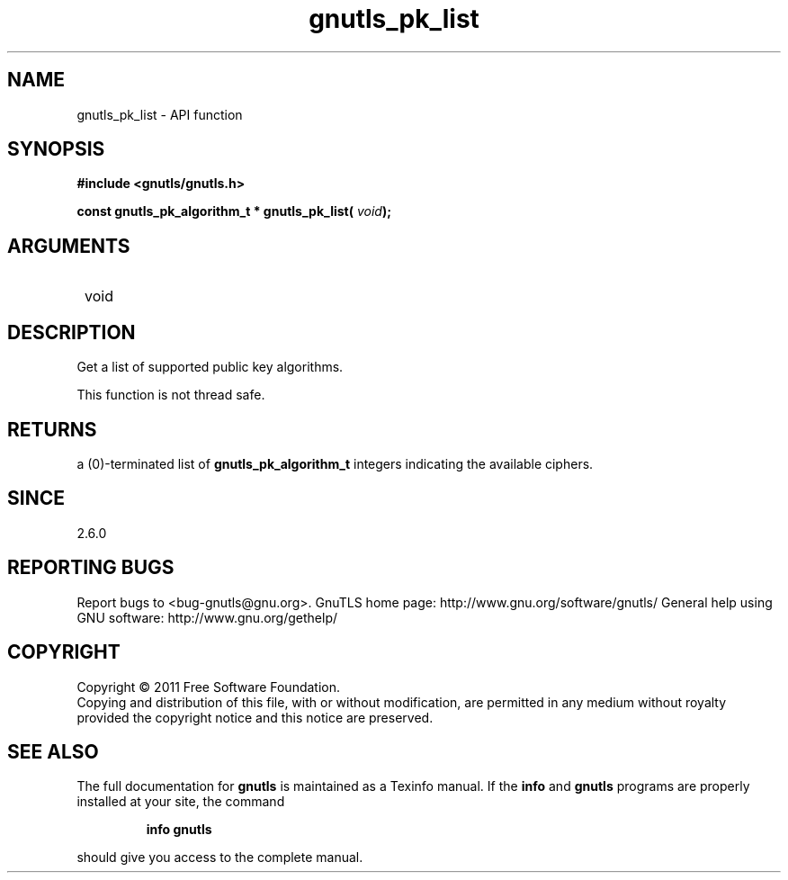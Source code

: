 .\" DO NOT MODIFY THIS FILE!  It was generated by gdoc.
.TH "gnutls_pk_list" 3 "3.0.8" "gnutls" "gnutls"
.SH NAME
gnutls_pk_list \- API function
.SH SYNOPSIS
.B #include <gnutls/gnutls.h>
.sp
.BI "const gnutls_pk_algorithm_t * gnutls_pk_list( " void ");"
.SH ARGUMENTS
.IP " void" 12
.SH " DESCRIPTION"

Get a list of supported public key algorithms.

This function is not thread safe.
.SH " RETURNS"
a (0)\-terminated list of \fBgnutls_pk_algorithm_t\fP integers
indicating the available ciphers.
.SH " SINCE"
2.6.0
.SH "REPORTING BUGS"
Report bugs to <bug-gnutls@gnu.org>.
GnuTLS home page: http://www.gnu.org/software/gnutls/
General help using GNU software: http://www.gnu.org/gethelp/
.SH COPYRIGHT
Copyright \(co 2011 Free Software Foundation.
.br
Copying and distribution of this file, with or without modification,
are permitted in any medium without royalty provided the copyright
notice and this notice are preserved.
.SH "SEE ALSO"
The full documentation for
.B gnutls
is maintained as a Texinfo manual.  If the
.B info
and
.B gnutls
programs are properly installed at your site, the command
.IP
.B info gnutls
.PP
should give you access to the complete manual.
